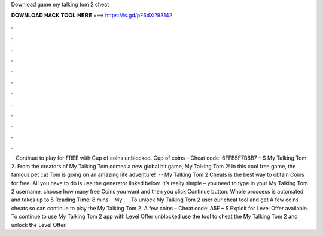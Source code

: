 Download game my talking tom 2 cheat

𝐃𝐎𝐖𝐍𝐋𝐎𝐀𝐃 𝐇𝐀𝐂𝐊 𝐓𝐎𝐎𝐋 𝐇𝐄𝐑𝐄 ===> https://is.gd/pF6dXi?93142

.

.

.

.

.

.

.

.

.

.

.

.

 · Continue to play for FREE with Cup of coins unblocked. Cup of coins – Cheat code: 6FFB5F7B8B7 – $ My Talking Tom 2. From the creators of My Talking Tom comes a new global hit game, My Talking Tom 2! In this cool free game, the famous pet cat Tom is going on an amazing life adventure!  · · My Talking Tom 2 Cheats is the best way to obtain Coins for free. All you have to do is use the generator linked below. It’s really simple – you need to type in your My Talking Tom 2 username, choose how many free Coins you want and then you click Continue button. Whole proccess is automated and takes up to 5  Reading Time: 8 mins. · My .  · To unlock My Talking Tom 2 user our cheat tool and get A few coins cheats so can continue to play the My Talking Tom 2. A few coins – Cheat code: A5F – $ Exploit for Level Offer available. To continue to use My Talking Tom 2 app with Level Offer unblocked use the tool to cheat the My Talking Tom 2 and unlock the Level Offer.